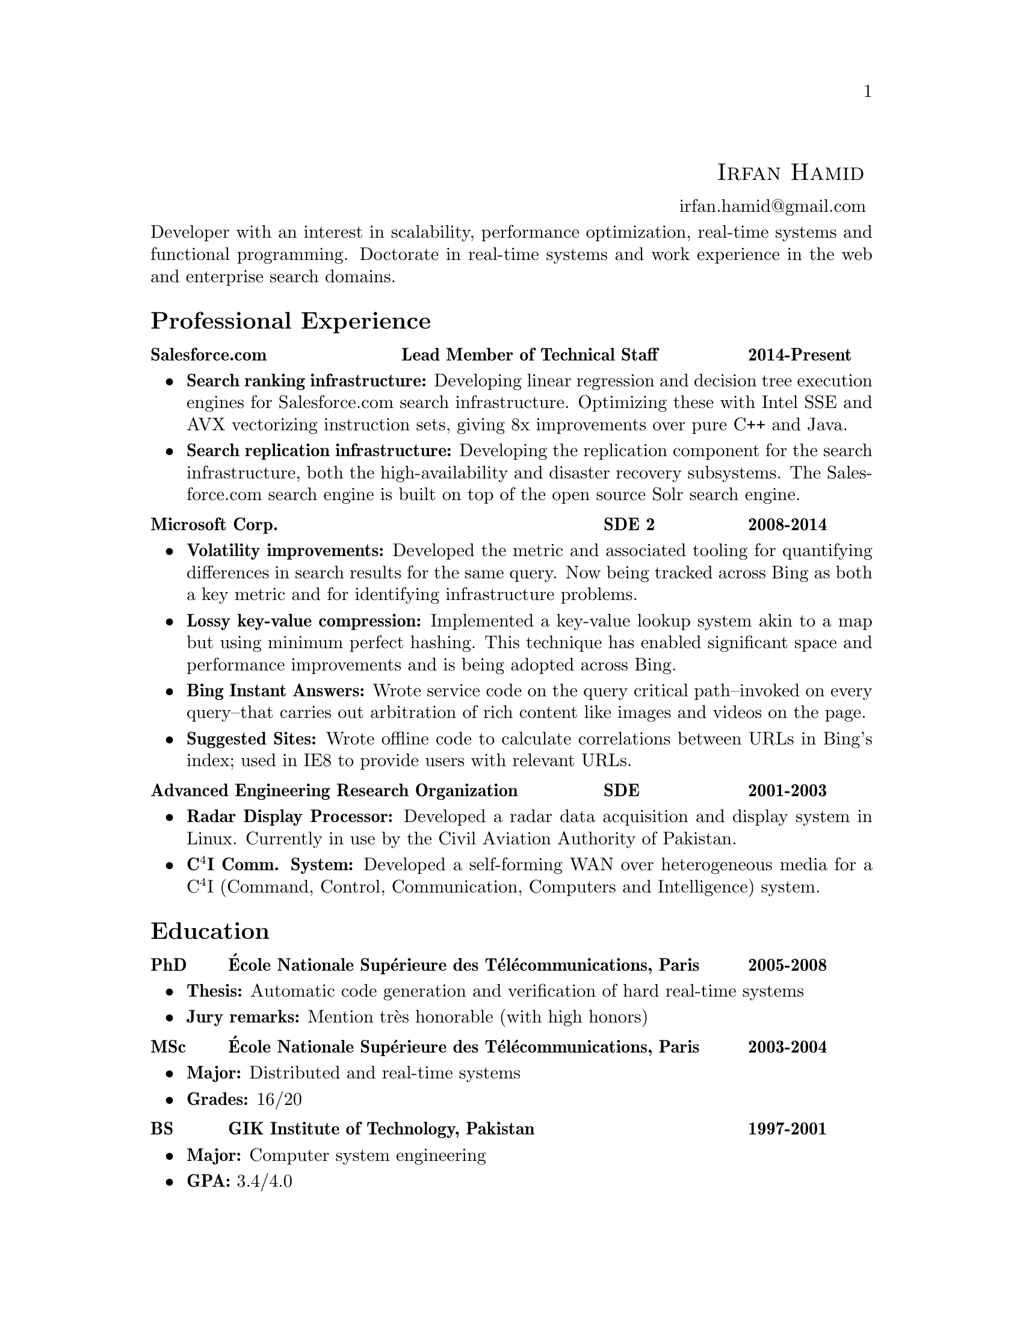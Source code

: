 \input texinfo  @c -*-texinfo-*-
@c %**start of header (This is for running texinfo on a region.)
@setfilename Hamid_En
@settitle Resume--Irfan Hamid
@c %**end of header (This is for running texinfo on a region.)

@heading @ @ @ @ @ @ @ @ @ @ @ @ @ @ @ @ @ @ @ @ @ @ @ @ @ @ @ @ @ @ @ @ @ @ @ @ @ @ @ @ @ @ @ @ @ @ @ @ @ @ @ @ @ @ @ @ @ @ @ @ @ @ @ @sc{Irfan Hamid}
@ @ @ @ @ @ @ @ @ @ @ @ @ @ @ @ @ @ @ @ @ @ @ @ @ @ @ @ @ @ @ @ @ @ @ @ @ @ @ @ @ @ @ @ @ @ @ @ @ @ @ @ @ @ @ @ @ @ @ @ @ @ @ @ @ @ @ @ @ @ @ @ @ @ @ @ @ @ @ @ @ @ @ @ @ @ @ @uref{mailto:irfan.hamid@@gmail.com,,irfan.hamid@@gmail.com}

@noindent
Developer with an interest in scalability, performance optimization,
real-time systems and functional programming. Doctorate in real-time
systems and work experience in the web and enterprise search domains.

@unnumberedsec Professional Experience
@multitable @columnfractions 0.32 0.48 0.2
@item @strong{Salesforce.com} @tab @strong{Lead Member of Technical Staff} @tab @strong{2014-Present}
@end multitable
@noindent
@itemize @bullet
@item @strong{Search ranking infrastructure:} Developing linear regression and decision tree execution engines for Salesforce.com search infrastructure. Optimizing these with Intel SSE and AVX vectorizing instruction sets, giving 8x improvements over pure C++ and Java.
@item @strong{Search replication infrastructure:} Developing the replication component for the search infrastructure, both the high-availability and disaster recovery subsystems. The Salesforce.com search engine is built on top of the open source Solr search engine.
@end itemize
@multitable @columnfractions 0.6 0.2 0.2
@item @strong{Microsoft Corp.} @tab @strong{SDE 2} @tab @strong{2008-2014}
@end multitable
@noindent
@itemize @bullet
@item @strong{Volatility improvements:} Developed the metric and associated tooling for quantifying differences in search results for the same query. Now being tracked across Bing as both a key metric and for identifying infrastructure problems. 
@item @strong{Lossy key-value compression:} Implemented a key-value lookup system akin to a map but using minimum perfect hashing. This technique has enabled significant space and performance improvements and is being adopted across Bing.
@item @strong{Bing Instant Answers:} Wrote service code on the query critical path--invoked on every query--that carries out arbitration of rich content like images and videos on the page.
@item @strong{Suggested Sites:} Wrote offline code to calculate correlations between URLs in Bing's index; used in IE8 to provide users with relevant URLs.
@end itemize

@multitable @columnfractions 0.6 0.2 0.2
@item @strong{Advanced Engineering Research Organization}
@tab @strong{SDE}
@tab @strong{2001-2003}
@end multitable
@noindent
@itemize @bullet
@item @strong{Radar Display Processor:} Developed a radar data acquisition and display system in Linux. Currently in use by the Civil Aviation Authority of Pakistan.
@item @strong{C@math{^4}I Comm. System:} Developed a self-forming WAN over heterogeneous media for a C@math{^4}I (Command, Control, Communication, Computers and Intelligence) system.
@end itemize

@unnumberedsec Education
@multitable @columnfractions 0.08 0.72 0.2
@item @strong{PhD} @tab @strong{@'Ecole Nationale Sup@'erieure des T@'el@'ecommunications, Paris} @tab @strong{2005-2008}
@end multitable

@itemize @bullet
@item @strong{Thesis:} Automatic code generation and verification of hard real-time systems
@item @strong{Jury remarks:} Mention tr@`es honorable (with high honors)
@end itemize

@multitable @columnfractions 0.08 0.72 0.2
@item @strong{MSc} @tab @strong{@'Ecole Nationale Sup@'erieure des
T@'el@'ecommunications, Paris} @tab @strong{2003-2004}
@end multitable

@itemize @bullet
@item @strong{Major:} Distributed and real-time systems
@item @strong{Grades:} 16/20
@end itemize

@multitable @columnfractions 0.08 0.72 0.2
@item @strong{BS} @tab @strong{GIK Institute of Technology, Pakistan}
@tab @strong{1997-2001}
@end multitable

@itemize @bullet
@item @strong{Major:} Computer system engineering
@item @strong{GPA:} 3.4/4.0
@end itemize

@c@multitable @columnfractions 0.8 0.2
@c@item @strong{GIK Institute of Technology, Pakistan} @tab
@c@strong{2000-2001}
@c@end multitable
@c@noindent
@c My end of studies project was a complete cockpit design and instrument
@c simulation system for the Pakistan Air Force. The system was built
@c using Direct3D and allowed the user to design his cockpit and fly it
@c in a 3D virtual world to test its ergonomics and usability.

@unnumberedsec Publications
@itemize @bullet
@item Irfan Hamid, Elie Najm. @strong{Operational Semantics of Ada Ravenscar}. @emph{13th European Conference on Dependable Computing AdaEurope'08.} June 2008.
@item Irfan Hamid, Bechir Zalila, Elie Najm, J@'er@^ome
Hugues. @strong{Generating Frameworks for Asynchronous Hard Real-time
Systems}. @emph{Innovations in
Systems and Software Engineering: A NASA Journal}. March 2008.
@item Irfan Hamid, Elie Najm. @strong{Real-time Connectors for
Deterministic Data-flow.} @emph{13th IEEE International Conference on
Embedded and Real-time Computing Systems and Applications}. August
2007.
@item Irfan Hamid, Bechir Zalila, Elie Najm, J@'er@^ome
Hugues. @strong{A Generative Approach to Building a Framework for a Hard
Real-Time System.} @emph{31st Annual IEEE/NASA Goddard
Software Engineering Workshop}. March 2007.
@item Bechir Zalila, Irfan Hamid, J@'er@^ome Hugues, Laurent
Pautet. @strong{Generating High-integrity Distributed Applications from their
Architectural Descriptions.} @emph{12th European
Conference on Dependable Computing AdaEurope'07.} July 2007.
@item Thomas Vergnaud, Irfan Hamid. @strong{Mod@'elisation en AADL
pour la g@'en@'eration automatique d'applications.} @emph{G@'enie
Logiciel, March 2007, Issue 80.}
@item Thomas Vergnaud, Irfan Hamid et. al. @strong{Modeling and
Generating Tailored Distribution Middleware for Embedded Real-time
Systems.} @emph{Embedded Real-time Systems 2006 (ERTS'06).} January 2006
@end itemize

@unnumberedsec Skillset
@multitable @columnfractions 0.15 0.15 0.7
@item @strong{Technology} @tab @strong{Experience} @tab @strong{Major output}
@item C/C++ @tab 8 years @tab Multiple projects during undergraduate studies and jobs
@item C#/F# @tab 5 years @tab Various relevance, measurement and analysis tools at Bing 
@item Java @tab 3 years @tab AADL to Ada code generator 
@item Ada 95/2005 @tab 2 years @tab AADL to Ada code generator
@item Win32 @tab 6 years @tab End of studies project (3D simulation and instrumentation)
@item Linux @tab 8 years @tab Radar Display Processor, Radar Data Acquisition
@item UML  @tab 3 years @tab Meta-models and transformations in code
@end multitable
@noindent
Expertise in various modeling languages such as SDL, Esterel, Lustre and formal methods such as process algebrae (LOTOS) and timed automata (UPPAAL).

@c@unnumberedsec Achievements
@c@itemize @bullet
@c@item Selected for graduate studies in France in 2003
@c@item Dean's honor roll (GPA > 3.5) for 4 semesters out of 8 during BS
@c@item Invited as judge of All Pakistan Software Competition, 2002
@c@item Conducted 10 day ACM workshop on OpenGL and DirectX at my university
@c@item Fluent in English, French and Urdu/Hindi
@c@end itemize

@bye

